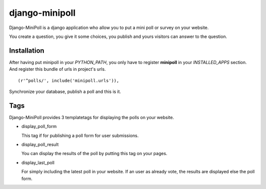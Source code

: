 ===============
django-minipoll
===============

Django-MiniPoll is a django application who allow you to put 
a mini poll or survey on your website.

You create a question, you give it some choices, you publish and 
yours visitors can answer to the question.

Installation
============

After having put minipoll in your *PYTHON_PATH*, you only have to register **minipoll** 
in your *INSTALLED_APPS* section. And register this bundle of urls in project's urls. ::

  (r'^polls/', include('minipoll.urls')),


Synchronize your database, publish a poll and this is it.

Tags
====

Django-MiniPoll provides 3 templatetags for displaying the polls on your website.

* display_poll_form

  This tag if for publishing a poll form for user submissions.

* display_poll_result
  
  You can display the results of the poll by putting this tag on your pages.

* display_last_poll

  For simply including the latest poll in your website. If an user as already vote,
  the results are displayed else the poll form.

